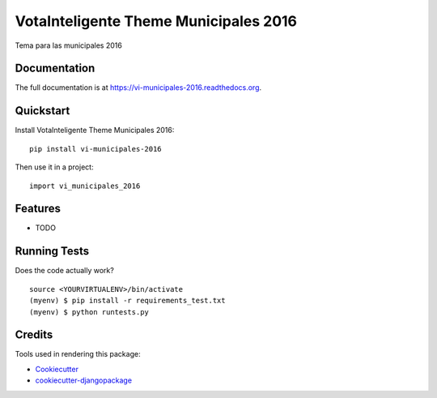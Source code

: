=============================
VotaInteligente Theme Municipales 2016
=============================

.. image:: https://badge.fury.io/py/vi-municipales-2016.png
    :target: https://badge.fury.io/py/vi-municipales-2016

.. image:: https://travis-ci.org/lfalvarez/vi-municipales-2016.png?branch=master
    :target: https://travis-ci.org/lfalvarez/vi-municipales-2016

Tema para las municipales 2016

Documentation
-------------

The full documentation is at https://vi-municipales-2016.readthedocs.org.

Quickstart
----------

Install VotaInteligente Theme Municipales 2016::

    pip install vi-municipales-2016

Then use it in a project::

    import vi_municipales_2016

Features
--------

* TODO

Running Tests
--------------

Does the code actually work?

::

    source <YOURVIRTUALENV>/bin/activate
    (myenv) $ pip install -r requirements_test.txt
    (myenv) $ python runtests.py

Credits
---------

Tools used in rendering this package:

*  Cookiecutter_
*  `cookiecutter-djangopackage`_

.. _Cookiecutter: https://github.com/audreyr/cookiecutter
.. _`cookiecutter-djangopackage`: https://github.com/pydanny/cookiecutter-djangopackage
